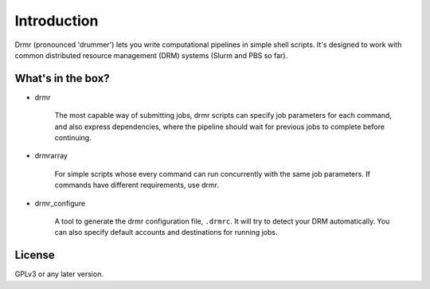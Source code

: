 ============
Introduction
============


Drmr (pronounced 'drummer') lets you write computational pipelines in
simple shell scripts. It's designed to work with common distributed
resource management (DRM) systems (Slurm and PBS so far).

What's in the box?
------------------

* drmr

    The most capable way of submitting jobs, drmr scripts can specify
    job parameters for each command, and also express dependencies,
    where the pipeline should wait for previous jobs to complete
    before continuing.

* drmrarray

    For simple scripts whose every command can run concurrently with
    the same job parameters. If commands have different requirements,
    use drmr.

* drmr_configure

    A tool to generate the drmr configuration file, ``.drmrc``. It
    will try to detect your DRM automatically. You can also specify
    default accounts and destinations for running jobs.

License
-------

GPLv3 or any later version.


